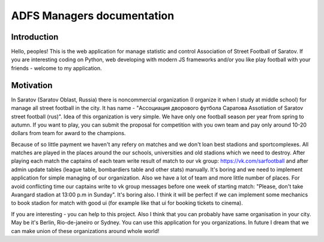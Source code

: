 ===========================
ADFS Managers documentation
===========================

Introduction
------------
Hello, peoples!
This is the web application for manage statistic and control Association of Street Football of Saratov.
If you are interesting coding on Python, web developing with modern JS frameworks and/or
you like play football with your friends - welcome to my application.

Motivation
----------
In Saratov (Saratov Oblast, Russia) there is noncommercial organization (I organize it when I study at
middle school) for manage all street football in the city. It has name - "Ассоциация дворового футбола Саратова
Assotiation of Saratov street football (rus)". Idea of this organization is very simple.
We have only one football season per year from spring to autumn. If you want to play, you can submit the proposal
for competition with you own team and pay only around 10-20 dollars from team for award to the champions.

Because of so little payment we haven't any refery on matches and we don't loan best stadions and sportcomplexes.
All matches are played in the places around the our schools, universities and old stadions which we need to destroy.
After playing each match the captains of each team write result of match to our vk group: https://vk.com/sarfootball
and after admin update tables (league table, bombardiers table and other stats) manually. It's boring and we need to
implement application for simple managing of our organization. Also we have a lot of team and more little number of
places. For avoid conflicting time our captains write to vk group messages before one week of starting match:
"Please, don't take Avangard stadion at 13:00 p.m in Sunday". It's boring also. I think it will be perfect if we
can implement some mechanics to book stadion for match with good ui (for example like that ui for booking tickets to cinema).

If you are interesting - you can help to this project. Also I think that you can probably have same organisation in your city.
May be it's Berlin, Rio-de-janeiro or Sydney. You can use this application for you organizations. In future I dream that we can
make union of these organizations around whole world!
